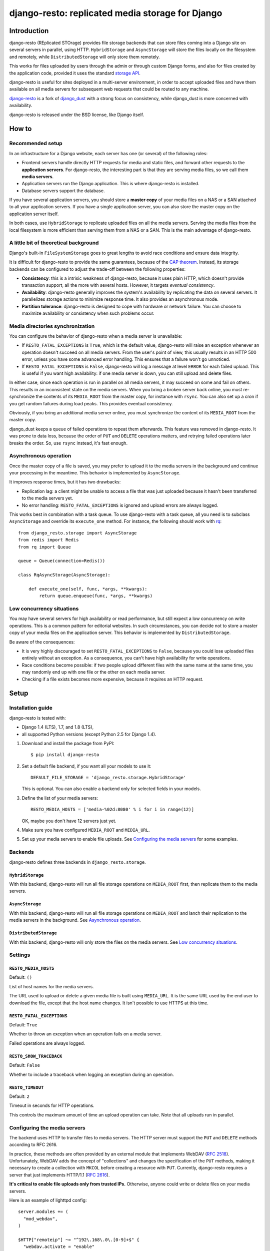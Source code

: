 django-resto: replicated media storage for Django
#################################################

Introduction
============

django-resto (REplicated STOrage) provides file storage backends that can
store files coming into a Django site on several servers in parallel, using
HTTP. ``HybridStorage`` and ``AsyncStorage`` will store the files locally on
the filesystem and remotely, while ``DistributedStorage`` will only store them
remotely.

This works for files uploaded by users through the admin or through custom
Django forms, and also for files created by the application code, provided it
uses the standard `storage API`_.

django-resto is useful for sites deployed in a multi-server environment, in
order to accept uploaded files and have them available on all media servers
for subsequent web requests that could be routed to any machine.

`django-resto`_ is a fork of `django_dust`_ with a strong focus on
consistency, while django_dust is more concerned with availability.

django-resto is released under the BSD license, like Django itself.

.. _storage API: http://docs.djangoproject.com/en/dev/ref/files/storage/
.. _django-resto: https://github.com/aaugustin/django-resto
.. _django_dust: https://github.com/isagalaev/django_dust

How to
======

Recommended setup
-----------------

In an infrastructure for a Django website, each server has one (or several) of
the following roles:

- Frontend servers handle directly HTTP requests for media and static files,
  and forward other requests to the **application servers**. For django-resto,
  the interesting part is that they are serving media files, so we call them
  **media servers**.
- Application servers run the Django application. This is where django-resto is
  installed.
- Database servers support the database.

If you have several application servers, you should store a **master copy** of
your media files on a NAS or a SAN attached to all your application servers. If
you have a single application server, you can also store the master copy on the
application server itself.

In both cases, use ``HybridStorage`` to replicate uploaded files on all the
media servers. Serving the media files from the local filesystem is more
efficient than serving them from a NAS or a SAN. This is the main advantage of
django-resto.

A little bit of theoretical background
--------------------------------------

Django's built-in ``FileSystemStorage`` goes to great lengths to avoid race
conditions and ensure data integrity.

It is difficult for django-resto to provide the same guarantees, because of the
`CAP theorem`_. Instead, its storage backends can be configured to adjust the
trade-off between the following properties:

- **Consistency**: this is a intrisic weakness of django-resto, because it uses
  plain HTTP, which doesn't provide transaction support, all the more with
  several hosts. However, it targets *eventual consistency*.
- **Availability**: django-resto generally improves the system's availability
  by replicating the data on several servers. It parallelizes storage actions
  to minimize response time. It also provides an asynchronous mode.
- **Partition tolerance**: django-resto is designed to cope with hardware or
  network failure. You can choose to maximize availability or consistency when
  such problems occur.

.. _CAP theorem: http://en.wikipedia.org/wiki/CAP_theorem

Media directories synchronization
---------------------------------

You can configure the behavior of django-resto when a media server is
unavailable:

- If ``RESTO_FATAL_EXCEPTIONS`` is ``True``, which is the default value,
  django-resto will raise an exception whenever an operation doesn't succeed
  on all media servers. From the user's point of view, this usually results in
  an HTTP 500 error, unless you have some advanced error handling. This
  ensures that a failure won't go unnoticed.

- If ``RESTO_FATAL_EXCEPTIONS`` is ``False``, django-resto will log a message
  at level ``ERROR`` for each failed upload. This is useful if you want high
  availability: if one media server is down, you can still upload and delete
  files.

In either case, since each operation is run in parallel on all media servers,
it may succeed on some and fail on others. This results in an inconsistent
state on the media servers. When you bring a broken server back online, you
must re-synchronize the contents of its ``MEDIA_ROOT`` from the master copy,
for instance with ``rsync``. You can also set up a cron if you get random
failures during load peaks. This provides eventual consistency.

Obviously, if you bring an additional media server online, you must
synchronize the content of its ``MEDIA_ROOT`` from the master copy.

django_dust keeps a queue of failed operations to repeat them afterwards. This
feature was removed in django-resto. It was prone to data loss, because the
order of ``PUT`` and ``DELETE`` operations matters, and retrying failed
operations later breaks the order. So, use ``rsync`` instead, it's fast
enough.

Asynchronous operation
----------------------

Once the master copy of a file is saved, you may prefer to upload it to the
media servers in the background and continue your processing in the meantime.
This behavior is implemented by ``AsyncStorage``.

It improves response times, but it has two drawbacks:

- Replication lag: a client might be unable to access a file that was just
  uploaded because it hasn't been transferred to the media servers yet.
- No error handling: ``RESTO_FATAL_EXCEPTIONS`` is ignored and upload errors
  are always logged.

This works best in combination with a task queue. To use django-resto with a
task queue, all you need is to subclass ``AsyncStorage`` and override its
``execute_one`` method. For instance, the following should work with rq_::

    from django_resto.storage import AsyncStorage
    from redis import Redis
    from rq import Queue

    queue = Queue(connection=Redis())

    class RqAsyncStorage(AsyncStorage):

        def execute_one(self, func, *args, **kwargs):
            return queue.enqueue(func, *args, **kwargs)

.. _rq: http://python-rq.org/

Low concurrency situations
--------------------------

You may have several servers for high availability or read performance, but
still expect a low concurrency on write operations. This is a common pattern
for editorial websites. In such circumstances, you can decide not to store a
master copy of your media files on the application server. This behavior is
implemented by ``DistributedStorage``.

Be aware of the consequences:

- It is very highly discouraged to set ``RESTO_FATAL_EXCEPTIONS`` to ``False``,
  because you could lose uploaded files entirely without an exception. As a
  consequence, you can't have high availability for write operations.
- Race conditions become possible: if two people upload different files with
  the same name at the same time, you may randomly end up with one file or the
  other on each media server.
- Checking if a file exists becomes more expensive, because it requires an HTTP
  request.

Setup
=====

Installation guide
------------------

django-resto is tested with:

- Django 1.4 (LTS), 1.7, and 1.8 (LTS),
- all supported Python versions (except Python 2.5 for Django 1.4).

1.  Download and install the package from PyPI::

        $ pip install django-resto

2.  Set a default file backend, if you want all your models to use it::

        DEFAULT_FILE_STORAGE = 'django_resto.storage.HybridStorage'

    This is optional. You can also enable a backend only for selected fields
    in your models.

3.  Define the list of your media servers::

        RESTO_MEDIA_HOSTS = ['media-%02d:8080' % i for i in range(12)]

    OK, maybe you don't have 12 servers just yet.

4.  Make sure you have configured ``MEDIA_ROOT`` and ``MEDIA_URL``.

5.  Set up your media servers to enable file uploads. See `Configuring the
    media servers`_ for some examples.

Backends
--------

django-resto defines three backends in ``django_resto.storage``.

``HybridStorage``
.................

With this backend, django-resto will run all file storage operations on
``MEDIA_ROOT`` first, then replicate them to the media servers.

``AsyncStorage``
.................

With this backend, django-resto will run all file storage operations on
``MEDIA_ROOT`` and lanch their replication to the media servers in the
background. See `Asynchronous operation`_.

``DistributedStorage``
......................

With this backend, django-resto will only store the files on the media servers.
See `Low concurrency situations`_.

Settings
--------

``RESTO_MEDIA_HOSTS``
.....................

Default: ``()``

List of host names for the media servers.

The URL used to upload or delete a given media file is built using
``MEDIA_URL``. It is the same URL used by the end user to download the file,
except that the host name changes. It isn't possible to use HTTPS at this
time.

``RESTO_FATAL_EXCEPTIONS``
..........................

Default: ``True``

Whether to throw an exception when an operation fails on a media server.

Failed operations are always logged.

``RESTO_SHOW_TRACEBACK``
........................

Default: ``False``

Whether to include a traceback when logging an exception during an operation.

``RESTO_TIMEOUT``
.................

Default: ``2``

Timeout in seconds for HTTP operations.

This controls the maximum amount of time an upload operation can take. Note
that all uploads run in parallel.

Configuring the media servers
-----------------------------

The backend uses HTTP to transfer files to media servers. The HTTP server must
support the ``PUT`` and ``DELETE`` methods according to RFC 2616.

In practice, these methods are often provided by an external module that
implements WebDAV (`RFC 2518`_). Unfortunately, WebDAV adds the concept of
"collections" and changes the specification of the ``PUT`` methods, making it
necessary to create a collection with ``MKCOL`` before creating a resource with
``PUT``. Currently, django-resto requires a server that just implements
HTTP/1.1 (`RFC 2616`_).

**It's critical to enable file uploads only from trusted IPs.** Otherwise,
anyone could write or delete files on your media servers.

Here is an example of lighttpd config::

    server.modules += (
      "mod_webdav",
    )

    $HTTP["remoteip"] ~= "^192\.168\.0\.[0-9]+$" {
      "webdav.activate = "enable"
    }

Here is an example of nginx config, assuming the server was compiled
``--with-http_dav_module``::

    server {
        listen 192.168.0.10;
        location / {
            root /var/www/media;
            dav_methods PUT DELETE;
            create_full_put_path on;
            dav_access user:rw group:r all:r;
            allow 192.168.0.1/24;
            deny all;
        }
    }

.. _RFC 2518: http://www.rfc-editor.org/rfc/rfc2518.txt
.. _RFC 2616: http://www.rfc-editor.org/rfc/rfc2616.txt

Advanced use
============

Extending
---------

django-resto provides a robust base for distributing uploaded files. However,
sites requiring this level of optimization often have custom requirements, and
django-resto cannot cover every use case.

It would be impractical to provide settings to control every variation of the
upload behavior, and it would still allow only a limited set of behaviors.

Instead, the recommended way to extend or modify the behavior of django-resto
is to pick the storage class that best matches your requirements and write a
subclass.

This approach is more flexible. You can to take advantage of the testing tools
provided by django-resto to validate your customizations.

API stability
-------------

Functions or methods that have a docstring are considered stable. Their
behavior won't change unless absolutely necessary, and if it does, the changes
will be documented. They may be used or overridden in subclasses to tweak
django-resto's behavior.

The stable APIs are:

- the ``execute*`` methods of the storage classes,
- all methods of ``django_resto.storage.DefaultTransport``,
- all methods of ``django_resto.http_server.TestHttpServer``,
- the function ``django_resto.settings.get_setting``.

History
=======

1.2
---

* Fix unicode handling bugs on Python 2.

1.1
---

* Document the public API.
* Support asynchronous upload to media servers.

1.0
---

* Initial stable release.
* Support hybrid and distributed upload to media servers.
